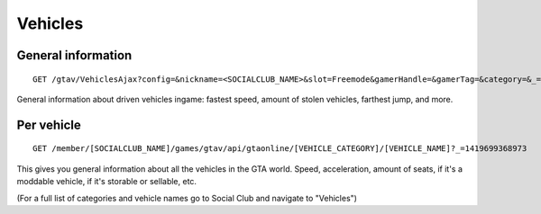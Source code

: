 Vehicles
========

General information
-------------------

::

    GET /gtav/VehiclesAjax?config=&nickname=<SOCIALCLUB_NAME>&slot=Freemode&gamerHandle=&gamerTag=&category=&_=1419698615779

General information about driven vehicles ingame: fastest speed, amount
of stolen vehicles, farthest jump, and more.

Per vehicle
-----------

::

    GET /member/[SOCIALCLUB_NAME]/games/gtav/api/gtaonline/[VEHICLE_CATEGORY]/[VEHICLE_NAME]?_=1419699368973

This gives you general information about all the vehicles in the GTA
world. Speed, acceleration, amount of seats, if it's a moddable vehicle,
if it's storable or sellable, etc.

(For a full list of categories and vehicle names go to Social Club and
navigate to "Vehicles")
